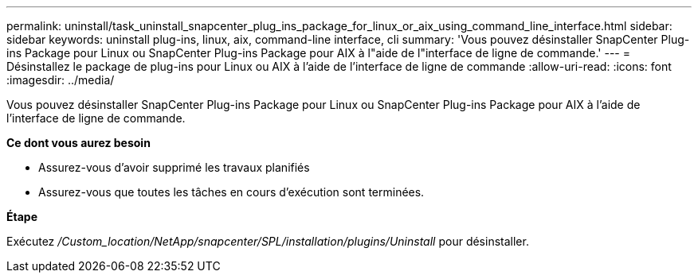 ---
permalink: uninstall/task_uninstall_snapcenter_plug_ins_package_for_linux_or_aix_using_command_line_interface.html 
sidebar: sidebar 
keywords: uninstall plug-ins, linux, aix, command-line interface, cli 
summary: 'Vous pouvez désinstaller SnapCenter Plug-ins Package pour Linux ou SnapCenter Plug-ins Package pour AIX à l"aide de l"interface de ligne de commande.' 
---
= Désinstallez le package de plug-ins pour Linux ou AIX à l'aide de l'interface de ligne de commande
:allow-uri-read: 
:icons: font
:imagesdir: ../media/


[role="lead"]
Vous pouvez désinstaller SnapCenter Plug-ins Package pour Linux ou SnapCenter Plug-ins Package pour AIX à l'aide de l'interface de ligne de commande.

*Ce dont vous aurez besoin*

* Assurez-vous d'avoir supprimé les travaux planifiés
* Assurez-vous que toutes les tâches en cours d'exécution sont terminées.


*Étape*

Exécutez _/Custom_location/NetApp/snapcenter/SPL/installation/plugins/Uninstall_ pour désinstaller.
